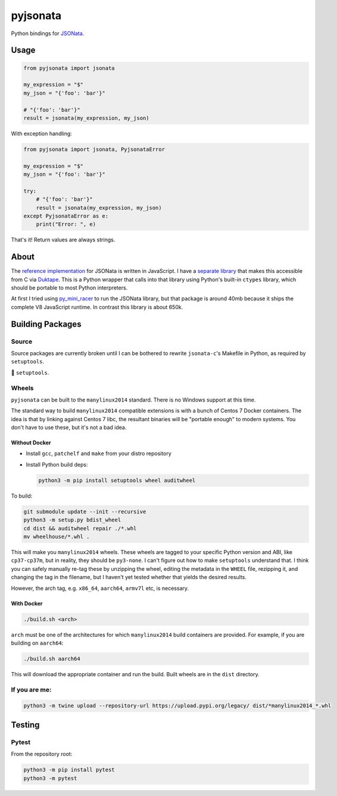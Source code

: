 pyjsonata
=========

Python bindings for `JSONata <https://jsonata.org>`_.

Usage
-----

.. code-block:: python

   from pyjsonata import jsonata

   my_expression = "$"
   my_json = "{'foo': 'bar'}"

   # "{'foo': 'bar'}"
   result = jsonata(my_expression, my_json)

With exception handling:

.. code-block:: python

   from pyjsonata import jsonata, PyjsonataError

   my_expression = "$"
   my_json = "{'foo': 'bar'}"

   try:
       # "{'foo': 'bar'}"
       result = jsonata(my_expression, my_json)
   except PyjsonataError as e:
       print("Error: ", e)


That's it! Return values are always strings.

About
-----

The `reference implementation <https://github.com/jsonata-js/jsonata>`_ for
JSONata is written in JavaScript. I have a `separate library
<https://github.com/qlyoung/jsonata-c/>`_ that makes this accessible from C via
`Duktape <https://duktape.org/>`_. This is a Python wrapper that calls into
that library using Python's built-in ``ctypes`` library, which should be
portable to most Python interpreters.

At first I tried using `py_mini_racer
<https://github.com/sqreen/PyMiniRacer/blob/master/py_mini_racer/py_mini_racer.py>`_
to run the JSONata library, but that package is around 40mb because it ships
the complete V8 JavaScript runtime. In contrast this library is about 650k.


Building Packages
-----------------

Source
^^^^^^

Source packages are currently broken until I can be bothered to rewrite
``jsonata-c``'s Makefile in Python, as required by ``setuptools``.

🖕 ``setuptools``.

Wheels
^^^^^^

``pyjsonata`` can be built to the ``manylinux2014`` standard. There is no
Windows support at this time.

The standard way to build ``manylinux2014`` compatible extensions is with a
bunch of Centos 7 Docker containers. The idea is that by linking against Centos
7 libc, the resultant binaries will be "portable enough" to modern systems. You
don't have to use these, but it's not a bad idea.

Without Docker
""""""""""""""

- Install ``gcc``, ``patchelf`` and ``make`` from your distro repository
- Install Python build deps:

  .. code-block:: console

     python3 -m pip install setuptools wheel auditwheel

To build:

.. code-block:: console

   git submodule update --init --recursive
   python3 -m setup.py bdist_wheel
   cd dist && auditwheel repair ./*.whl
   mv wheelhouse/*.whl .

This will make you ``manylinux2014`` wheels. These wheels are tagged to your
specific Python version and ABI, like ``cp37-cp37m``, but in reality, they
should be ``py3-none``. I can't figure out how to make ``setuptools``
understand that. I think you can safely manually re-tag these by unzipping the
wheel, editing the metadata in the ``WHEEL`` file, rezipping it, and changing
the tag in the filename, but I haven't yet tested whether that yields the
desired results.

However, the arch tag, e.g. ``x86_64``, ``aarch64``, ``armv7l`` etc, is
necessary.


With Docker
"""""""""""

.. code-block:: console

   ./build.sh <arch>

``arch`` must be one of the architectures for which ``manylinux2014`` build
containers are provided. For example, if you are building on ``aarch64``:

.. code-block:: console

   ./build.sh aarch64

This will download the appropriate container and run the build. Built wheels
are in the ``dist`` directory.


If you are me:
^^^^^^^^^^^^^^

.. code-block:: console

   python3 -m twine upload --repository-url https://upload.pypi.org/legacy/ dist/*manylinux2014_*.whl


Testing
-------

Pytest
^^^^^^

From the repository root:

.. code-block:: console

   python3 -m pip install pytest
   python3 -m pytest

